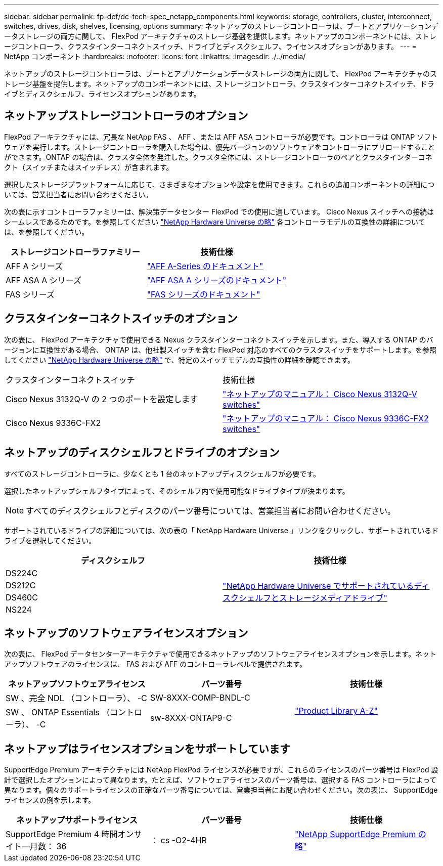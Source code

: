 ---
sidebar: sidebar 
permalink: fp-def/dc-tech-spec_netapp_components.html 
keywords: storage, controllers, cluster, interconnect, switches, drives, disk, shelves, licensing, options 
summary: ネットアップのストレージコントローラは、ブートとアプリケーションデータストレージの両方に関して、 FlexPod アーキテクチャのストレージ基盤を提供します。ネットアップのコンポーネントには、ストレージコントローラ、クラスタインターコネクトスイッチ、ドライブとディスクシェルフ、ライセンスオプションがあります。 
---
= NetApp コンポーネント
:hardbreaks:
:nofooter: 
:icons: font
:linkattrs: 
:imagesdir: ./../media/


ネットアップのストレージコントローラは、ブートとアプリケーションデータストレージの両方に関して、 FlexPod アーキテクチャのストレージ基盤を提供します。ネットアップのコンポーネントには、ストレージコントローラ、クラスタインターコネクトスイッチ、ドライブとディスクシェルフ、ライセンスオプションがあります。



== ネットアップストレージコントローラのオプション

FlexPod アーキテクチャには、冗長な NetApp FAS 、 AFF 、または AFF ASA コントローラが必要です。コントローラは ONTAP ソフトウェアを実行します。ストレージコントローラを購入した場合は、優先バージョンのソフトウェアをコントローラにプリロードすることができます。ONTAP の場合は、クラスタ全体を発注した。クラスタ全体には、ストレージコントローラのペアとクラスタインターコネクト（スイッチまたはスイッチレス）が含まれます。

選択したストレージプラットフォームに応じて、さまざまなオプションや設定を使用できます。これらの追加コンポーネントの詳細については、営業担当者にお問い合わせください。

次の表に示すコントローラファミリーは、解決策データセンター FlexPod での使用に適しています。 Cisco Nexus スイッチへの接続はシームレスであるためです。を参照してください https://hwu.netapp.com/["NetApp Hardware Universe の略"^] 各コントローラモデルの互換性の詳細については、を参照してください。

|===
| ストレージコントローラファミリー | 技術仕様 


| AFF A シリーズ | https://mysupport.netapp.com/documentation/productlibrary/index.html?productID=62247["AFF A-Series のドキュメント"] 


| AFF ASA A シリーズ | https://www.netapp.com/data-storage/san-storage-area-network/documentation/["AFF ASA A シリーズのドキュメント"] 


| FAS シリーズ | https://mysupport.netapp.com/documentation/productsatoz/index.html#F["FAS シリーズのドキュメント"] 
|===


== クラスタインターコネクトスイッチのオプション

次の表に、 FlexPod アーキテクチャで使用できる Nexus クラスタインターコネクトスイッチを示します。また、導入する ONTAP のバージョンに互換性がある場合、 ONTAP は、他社製スイッチを含む FlexPod 対応のすべてのクラスタスイッチをサポートします。を参照してください https://hwu.netapp.com/["NetApp Hardware Universe の略"^] で、特定のスイッチモデルの互換性の詳細を確認できます。

|===


| クラスタインターコネクトスイッチ | 技術仕様 


| Cisco Nexus 3132Q-V の 2 つのポートを設定します | https://mysupport.netapp.com/documentation/docweb/index.html?productID=62377&language=en-US["ネットアップのマニュアル： Cisco Nexus 3132Q-V switches"] 


| Cisco Nexus 9336C-FX2 | https://docs.netapp.com/us-en/ontap-systems-switches/switch-cisco-9336/9336-overview.html["ネットアップのマニュアル： Cisco Nexus 9336C-FX2 switches"] 
|===


== ネットアップのディスクシェルフとドライブのオプション

すべてのストレージコントローラに、少なくとも 1 台のネットアップディスクシェルフが必要です。

選択したネットアップシェルフタイプによって、そのシェルフ内で使用可能なドライブタイプが決まります。


NOTE: すべてのディスクシェルフとディスクのパーツ番号については、営業担当者にお問い合わせください。

サポートされているドライブの詳細については、次の表の「 NetApp Hardware Universe 」リンクをクリックし、サポートされているドライブを選択してください。

|===
| ディスクシェルフ | 技術仕様 


| DS224C .4+| http://www.netapp.com/us/products/storage-systems/disk-shelves-and-storage-media/disk-shelves-tech-specs.aspx["NetApp Hardware Universe でサポートされているディスクシェルフとストレージメディアドライブ"] 


| DS212C 


| DS460C 


| NS224 
|===


== ネットアップのソフトウェアライセンスオプション

次の表に、 FlexPod データセンターアーキテクチャで使用できるネットアップのソフトウェアライセンスオプションを示します。ネットアップソフトウェアのライセンスは、 FAS および AFF のコントローラレベルで提供されます。

|===
| ネットアップソフトウェアライセンス | パーツ番号 | 技術仕様 


| SW 、完全 NDL （コントローラ）、 -C | SW-8XXX-COMP-BNDL-C .2+| http://mysupport.netapp.com/documentation/productsatoz/index.html["Product Library A-Z"] 


| SW 、 ONTAP Essentials （コントローラ）、 -C | sw-8XXX-ONTAP9-C 
|===


== ネットアップはライセンスオプションをサポートしています

SupportEdge Premium アーキテクチャには NetApp FlexPod ライセンスが必要ですが、これらのライセンスのパーツ番号は FlexPod 設計で選択したオプションによって異なります。たとえば、ソフトウェアライセンスのパーツ番号は、選択する FAS コントローラによって異なります。個々のサポートライセンスの正確なパーツ番号については、営業担当者にお問い合わせください。次の表に、 SupportEdge ライセンスの例を示します。

|===
| ネットアップサポートライセンス | パーツ番号 | 技術仕様 


| SupportEdge Premium 4 時間オンサイト—月数： 36 | ： cs -O2-4HR | https://www.netapp.com/us/media/supportedge-premium-product-description.pdf["NetApp SupportEdge Premium の略"] 
|===